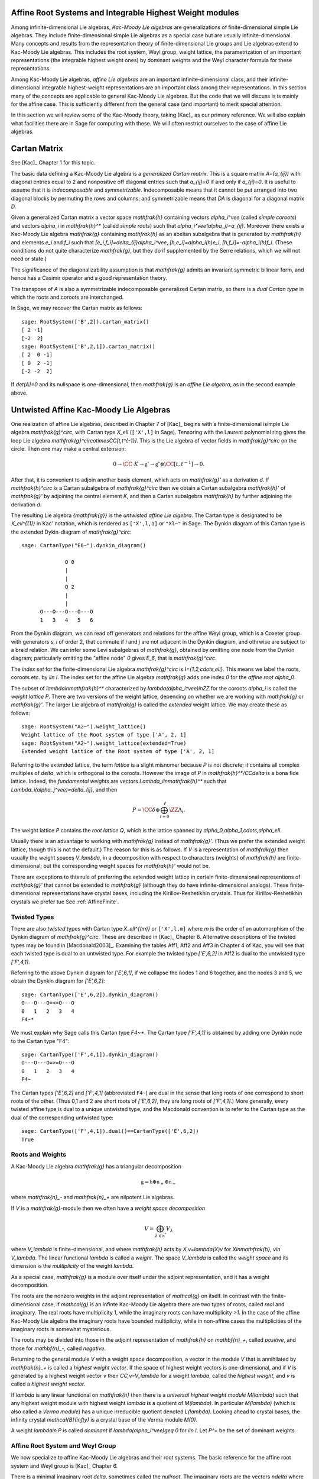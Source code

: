 ---------------------------------------------------------
Affine Root Systems and Integrable Highest Weight modules
---------------------------------------------------------

Among infinite-dimensional Lie algebras, *Kac-Moody Lie algebras*
are generalizations of finite-dimensional simple Lie algebras.
They include finite-dimensional simple Lie algebras as a special
case but are usually infinite-dimensional. Many concepts and
results from the representation theory of finite-dimensional Lie groups
and Lie algebras extend to Kac-Moody Lie algebras.  This includes the root
system, Weyl group, weight lattice, the parametrization of an important
representations (the integrable highest weight ones) by dominant weights
and the Weyl character formula for these representations.

Among Kac-Moody Lie algebras, *affine Lie algebras* are an important
infinite-dimensional class, and their infinite-dimensional
integrable highest-weight representations are an important class
among their representations.  In this section many of the concepts are
applicable to general Kac-Moody Lie algebras. But the code that we will
discuss is is mainly for the affine case. This is sufficiently different
from the general case (and important) to merit special attention.

In this section we will review some of the Kac-Moody theory,
taking [Kac]_ as our primary reference. We will also
explain what facilities there are in Sage for computing
with these. We will often restrict ourselves to the case
of affine Lie algebras.

-------------
Cartan Matrix
-------------

See [Kac]_ Chapter 1 for this topic.

The basic data defining a Kac-Moody Lie algebra is a
*generalized Cartan matrix*. This is a square matrix `A=(a_{ij})`
with diagonal entries equal to 2 and nonpositive off
diagonal entries such that `a_{ij}=0` if and only if
`a_{ji}=0`. It is useful to assume that it is *indecomposable*
and *symmetrizable*. Indecomposable means that it cannot
be put arranged into two diagonal blocks by permuting
the rows and columns; and symmetrizable means that
`DA` is diagonal for a diagonal matrix `D`.

Given a generalized Cartan matrix a vector space `\mathfrak{h}` containing
vectors `\alpha_i^\vee` (called *simple coroots*) and vectors `\alpha_i` in
`\mathfrak{h}^*` (called *simple roots*) such that `\alpha_i^\vee(\alpha_j)=a_{ij}`.
Moreover there exists a Kac-Moody Lie algebra `\mathfrak{g}`
containing `\mathfrak{h}` as an abelian subalgebra
that is generated by `\mathfrak{h}` and elements `e_i` and
`f_i` such that `[e_i,f_i]=\delta_{ij}\alpha_i^\vee`,
`[h,e_i]=\alpha_i(h)e_i`, `[h,f_i]=-\alpha_i(h)f_i`.
(These conditions do not quite characterize `\mathfrak{g}`,
but they do if supplemented by the Serre relations, which
we will not need or state.)

The significance of the diagonalizability assumption
is that `\mathfrak{g}` admits an invariant symmetric
bilinear form, and hence has a Casimir operator and
a good representation theory.

The transpose of `A` is also a symmetrizable indecomposable
generalized Cartan matrix, so there is a *dual Cartan type*
in which the roots and coroots are interchanged.

In Sage, we may recover the Cartan matrix as follows::

   sage: RootSystem(['B',2]).cartan_matrix()
   [ 2 -1]
   [-2  2]
   sage: RootSystem(['B',2,1]).cartan_matrix()
   [ 2  0 -1]
   [ 0  2 -1]
   [-2 -2  2]

If `\det(A)=0` and its nullspace is one-dimensional,
then `\mathfrak{g}` is an *affine Lie algebra*, as in
the second example above. 

---------------------------------------
Untwisted Affine Kac-Moody Lie Algebras
---------------------------------------

One realization of affine Lie algebras, described in Chapter 7
of [Kac]_ begins with a
finite-dimensional isimple Lie algebra `\mathfrak{g}^\circ`,
with Cartan type `X_\ell` (``['X',l]`` in Sage). Tensoring with the
Laurent polynomial ring gives the loop Lie algebra
`\mathfrak{g}^\circ\otimes\CC[t,t^{-1}]`. This is the Lie algebra of
vector fields in `\mathfrak{g}^\circ` on the circle. Then one may make a
central extension:

.. MATH::

   0 \rightarrow \CC\cdot K\rightarrow {\mathfrak{g}}'
   \rightarrow\mathfrak{g}^\circ\otimes\CC[t,t^{-1}]\rightarrow 0.

After that, it is convenient to adjoin another basis element,
which acts on `\mathfrak{g}'` as a derivation `d`. If `\mathfrak{h}^\circ`
is a Cartan subalgebra of `\mathfrak{g}^\circ` then we obtain a
Cartan subalgebra `\mathfrak{h}'` of `\mathfrak{g}'` by adjoining
the central element `K`, and then a Cartan subalgebra `\mathfrak{h}`
by further adjoining the derivation `d`.

The resulting Lie algebra `{\mathfrak{g}}` is the *untwisted affine
Lie algebra*.  The Cartan type is designated to be `X_\ell^{(1)}`
in Kac' notation, which is rendered as ``['X',l,1]`` or ``"Xl~"``
in Sage. The Dynkin diagram of this
Cartan type is the extended Dykin-diagram of `\mathfrak{g}^\circ`::

    sage: CartanType("E6~").dynkin_diagram()

                  O 0
                  |
                  |
                  O 2
                  |
                  |
          O---O---O---O---O
          1   3   4   5   6

From the Dynkin diagram, we can read off generators and relations
for the affine Weyl group, which is a Coxeter group with generators
`s_i` of order 2, that commute if `i` and `j` are not adjacent in
the Dynkin diagram, and othrwise are subject to a braid relation.
We can infer some Levi subalgebras of `\mathfrak{g}`, obtained by
omitting one node from the Dynkin diagram; particularly omitting
the "affine node" `0` gives `E_6`, that is `\mathfrak{g}^\circ`.

The *index set* for the finite-dimensional Lie algebra
`\mathfrak{g}^\circ` is `I=\{1,2,\cdots,\ell\}`.
This means we label the roots, coroots etc. by `i\in I`. The
index set for the affine Lie algebra `\mathfrak{g}` adds
one index `0` for the *affine root* `\alpha_0`.

The subset of `\lambda\in\mathfrak{h}^*` characterized by `\lambda(\alpha_i^\vee)\in\ZZ`
for the coroots `\alpha_i` is called the *weight lattice* `P`.
There are two versions of the weight lattice, depending on
whether we are working with `\mathfrak{g}` or `\mathfrak{g}'`.
The larger Lie algebra of `\mathfrak{g}` is called the
*extended* weight lattice. We may create these as follows::

    sage: RootSystem("A2~").weight_lattice()
    Weight lattice of the Root system of type ['A', 2, 1]
    sage: RootSystem("A2~").weight_lattice(extended=True)
    Extended weight lattice of the Root system of type ['A', 2, 1]

Referring to the extended lattice, the term *lattice* is a slight misnomer
because `P` is not discrete; it contains all complex multiples of `\delta`, which is
orthogonal to the coroots. However the image of `P` in
`\mathfrak{h}^*/\CC\delta` is a bona fide lattice. Indeed,
the *fundamental weights* are vectors `\Lambda_i\in\mathfrak{h}^*` such that
`\Lambda_i(\alpha_j^\vee)=\delta_{ij}`, and then

.. MATH::

    P = \CC\delta \oplus \bigoplus_{i=0}^\ell\ZZ\Lambda_i.

The weight lattice `P` contains the *root lattice* `Q`, which is the lattice
spanned by `\alpha_0,\alpha_1,\cdots,\alpha_\ell`.

Usually there is an advantage to working with `\mathfrak{g}` instead of
`\mathfrak{g}'`. (Thus we prefer the extended weight lattice,
though this is not the default.) The reason for this is as 
follows. If `V` is a representation of `\mathfrak{g}` then
usually the weight spaces `V_\lambda`, in a decomposition
with respect to characters (weights) of `\mathfrak{h}` are
finite-dimensional; but the corresponding weight spaces for
`\mathfrak{h}'` would not be.

There are exceptions to this rule of preferring the extended
weight lattice in certain finite-dimensional representions of
`\mathfrak{g}'` that cannot be extended to `\mathfrak{g}` (although they
do have infinite-dimensional analogs). These finite-dimensional
representations have crystal bases, including the Kirillov-Reshetikhin
crystals. Thus for Kirillov-Reshetikhin crystals we prefer tue See
:ref:`AffineFinite`.

Twisted Types
-------------

There are also *twisted* types with Cartan type `X_\ell^{(m)}` or
``['X',l,m]`` where `m` is the order of an
automorphism of the Dynkin diagram of `\mathfrak{g}^\circ`. These are
described in [Kac]_ Chapter 8.  Alternative descriptions of the twisted
types may be found in [Macdonald2003]_. Examining the tables Aff1, Aff2
and Aff3 in Chapter 4 of Kac, you will see that each twisted type is dual
to an untwisted type. For example the twisted type `['E',6,2]` in Aff2 is
dual to the untwisted type `['F',4,1]`.

Referring to the above Dynkin diagram for `['E',6,1]`, if
we collapse the nodes 1 and 6 together, and the nodes 3 and 5,
we obtain the Dynkin diagram for `['E',6,2]`::

     sage: CartanType(['E',6,2]).dynkin_diagram()
     O---O---O=<=O---O
     0   1   2   3   4
     F4~*

We must explain why Sage calls this Cartan type `F4~*`.
The Cartan type `['F',4,1]` is obtained by adding one
Dynkin node to the Cartan type "F4"::

    sage: CartanType(['F',4,1]).dynkin_diagram()
    O---O---O=>=O---O
    0   1   2   3   4
    F4~

The Cartan types `['E',6,2]` and `['F',4,1]` (abbreviated ``F4~``) are dual
in the sense that long roots of one correspond to short roots of the other.
(Thus 0,1 and 2 are short roots of `['E',6,2]`, they are long roots of
`['F',4,1]`.) More generally, every twisted affine type is dual to a
unique untwisted type, and the Macdonald convention is to refer to
the Cartan type as the dual of the corresponding untwisted type::

    sage: CartanType(['F',4,1]).dual()==CartanType(['E',6,2])
    True

.. _roots_and_weights:

Roots and Weights
-----------------

A Kac-Moody Lie algebra `\mathfrak{g}` has a triangular decomposition

.. MATH::

    \mathfrak{g} = \mathfrak{h} \oplus \mathfrak{n}_+ \oplus \mathfrak{n}_-

where `\mathfrak{n}_-` and `\mathfrak{n}_+` are nilpotent Lie algebras.

If `V` is a `\mathfrak{g}`-module then we often have
a *weight space decomposition*

.. MATH::

    V = \bigoplus_{\lambda\in\mathfrak{h}^*} V_\lambda

where `V_\lambda` is finite-dimensional, and where `\mathfrak{h}`
acts by `X\,v=\lambda(X)v` for `X\in\mathfrak{h}`, `v\in V_\lambda`.
The linear functional `\lambda` is called a *weight*.
The space `V_\lambda` is called the *weight space* and its
dimension is the *multiplicity* of the weight `\lambda`.

As a special case, `\mathfrak{g}` is a module over itself
under the adjoint representation, and it has a weight
decomposition.

The roots are the nonzero weights in the adjoint representation of `\mathcal{g}`
on itself. In contrast with the finite-dimensional
case, if `\mathcal{g}` is an infinte Kac-Moody Lie algebra there are two
types of roots, called *real* and imaginary. The real roots have
multiplicity 1, while the imaginary roots can have multiplicity
`>1`. In the case of the affine Kac-Moody Lie algebra the
imaginary roots have bounded multiplicity, while in non-affine
cases the multiplicities of the imaginary roots is somewhat
mysterious.

The roots may be divided into those in the adjoint
representation of `\mathfrak{h}` on `\mathbf{n}_+`,
called *positive*, and those for `\mathbf{n}_-`,
called *negative*. 

Returning to the general module `V` with a weight space
decomposition, a vector in the module `V` that is annihilated by
`\mathfrak{n}_+` is called a *highest weight vector*. If the space of
highest weight vectors is one-dimensional, and if `V` is generated by a
highest weight vector `v` then `\CC\,v=V_\lambda` for a weight
`\lambda`, called the *highest weight*, and `v` is called a *highest weight vector*.

If `\lambda` is any linear functional on `\mathfrak{h}` then there
is a *universal highest weight module* `M(\lambda)` such that any
highest weight module with highest weight `\lambda` is a quotient
of `M(\lambda)`. In particular `M(\lambda)` (which is also called
a *Verma module*) has a unique irreducible quotient denoted `L(\lambda)`.
Looking ahead to crystal bases, the infinity crystal `\mathcal{B}(\infty)`
is a crystal base of the Verma module `M(0)`.

A weight `\lambda\in P` is called *dominant* if `\lambda(\alpha_i^\vee)\geq 0`
for `i\in I`. Let `P^+` be the set of dominant weights.

Affine Root System and Weyl Group
---------------------------------

We now specialize to affine Kac-Moody Lie algebras and their
root systems. The basic reference for the affine root system and Weyl
group is [Kac]_ Chapter 6.

There is a minimal imaginary root `\delta`, sometimes called
the *nullroot*. The imaginary roots
are the vectors `n\delta` where `n` is a nonzero integer. This
root is positive if and only if `n>0`. The root system `\Delta`
contains a copy of the finite root system `\Delta^\circ` of
`\mathfrak{g}^\circ`. In the untwisted case, the real roots
are `\alpha+n\delta` where `n` is an integer; the root is
positive if `n>0` or if `n=0` and `\alpha` is positive. For
a description of the real roots in the twisted case, see
[Kac]_ Proposition 6.3.

The multiplicity `m(\alpha)` is the dimension of `\mathfrak{g}_\alpha`.
It is 1 if `\alpha` is a real root. For the affine Lie algebras
that concern us now, the multiplicity of an imaginary root is
the rank `\ell` of `\mathfrak{g}^\circ`.

In Sage, many important things such as the roots, and Weyl group and are methods
of the ambient space::

    sage: V=RootSystem(['A',2,1]).ambient_space()
    sage: V.positive_roots()
    Disjoint union of Family (Positive real roots of type ['A', 2, 1], Positive imaginary roots of type ['A', 2, 1])
    sage: V.simple_roots()
    Finite family {0: -e[0] + e[2] + e['delta'], 1: e[0] - e[1], 2: e[1] - e[2]}
    sage: V.weyl_group()
    Weyl Group of type ['A', 2, 1] (as a matrix group acting on the ambient space)
    sage: V.basic_imaginary_roots()[0]
    e['delta']

However it may be better for weights to have their parents to be
the weight lattice instead of its ambient vector space. Therefore
you may create all of the above vectors as parents of the weight
lattice. In this case we recommend creating the lattice with the
option ``extended=True``::

    sage: WL = RootSystem(['A',2,1]).weight_lattice(extended=True); WL
    Extended weight lattice of the Root system of type ['A', 2, 1]
    sage: WL.positive_roots()
    Disjoint union of Family (Positive real roots of type ['A', 2, 1], Positive imaginary roots of type ['A', 2, 1])
    sage: WL.simple_roots()
    Finite family {0: 2*Lambda[0] - Lambda[1] - Lambda[2] + delta, 1: -Lambda[0] + 2*Lambda[1] - Lambda[2], 2: -Lambda[0] - Lambda[1] + 2*Lambda[2]}
    sage: WL.weyl_group()
    Weyl Group of type ['A', 2, 1] (as a matrix group acting on the extended weight lattice)
    sage: WL.basic_imaginary_roots()[0]
    delta

Be aware that for the exceptional groups, the ordering of the indices
are different from those in [Kac]_. This is because Sage uses the Bourbaki
ordering of the roots, and Kac does not. Thus in Bourbaki (and in Sage)
the `G_2` short root is `\alpha_1`::

    sage: CartanType(['G',2,1]).dynkin_diagram()
      3
    O=<=O---O
    1   2   0
    G2~
  
By contrast in Kac, `\alpha_2` is the short root.

Column annihilator of the Cartan matrix
---------------------------------------

Certain constants `a_i` label the vertices `i=0,\cdots,\ell` in
the tables Aff1, Aff2 and Aff3 in [Kac]_ Chapter 4. They
play an important role in the theory. In Sage they are available
as follows::

    sage: CartanType(['B',5,1]).a()
    Finite family {0: 1, 1: 1, 2: 2, 3: 2, 4: 2, 5: 2}

The column vector `a` with these entries spans the
nullspace of `A`::

    sage: RS = RootSystem(['E',6,2]); RS
    Root system of type ['F', 4, 1]^*
    sage: A=RS.cartan_matrix(); A
    [ 2 -1  0  0  0]
    [-1  2 -1  0  0]
    [ 0 -1  2 -2  0]
    [ 0  0 -1  2 -1]
    [ 0  0  0 -1  2]
    sage: ann = Matrix([[v] for v in RS.cartan_type().a()]); ann
    [1]
    [2]
    [3]
    [2]
    [1]
    sage: A*ann
    [0]
    [0]
    [0]
    [0]
    [0]

The nullroot `\delta` equals `\sum a_i\alpha_i`::

    sage: WL = RootSystem('C3~').weight_lattice(extended=True); WL
    Extended weight lattice of the Root system of type ['C', 3, 1]
    sage: sum(WL.cartan_type().a()[i]*WL.simple_root(i) for i in WL.cartan_type().index_set())
    delta

The Weyl Group and extended Affine Weyl Group
---------------------------------------------

The ambient space of the root system comes with an
(indefinite) inner product. The real roots have
nonzero length but the imaginary roots are isotropic.
If `\alpha` is a real root we may define a reflection `r_\alpha`
in the hyperplane orthogonal to `\alpha`. In particular
the `\ell+1` reflections `s_i` with respect to the *simple positive roots*
`\alpha_i` (`i=0,1,2,\cdots,\ell`) generate a Coxeter group.
This is the *Weyl group* `W`.

The subgroup `W^\circ` generated by `s_1,\cdots,s_\ell`
is a finite Coxeter group that may be identified with
the Weyl group of the finite-dimensional simple
Lie algebra `\mathfrak{g}^\circ`.

Geometrically, `W` may be interpreted as the semidirect product
of the finite Weyl group `W^\circ` by a discrete group of
translations `Q^\vee`; this group is isomorphic to the coroot
lattice. A larger *extended affine Weyl group* is the semidirect
product of `W^\circ` by the coweight lattice `P^\vee`. If
`P^\vee` is strictly larger than `Q^\vee` this
is not a Coxeter group but arises naturally in many problems.
It may be constructed in Sage as follows::

    sage: E = ExtendedAffineWeylGroup(["A",2,1]); E
    Extended affine Weyl group of type ['A', 2, 1]

See the documentation in
:file:`~sage.combinat.root_system.extended_affine_weyl_group` if you need this.

Integrable Highest Weight Representations
-----------------------------------------

In this section `\mathfrak{g}` can be an arbitrary
Kac-Moody Lie Algebra.

Suppose that `V` is a representation with a weight
decomposition as in :ref:`roots_and_weights`.
Let `\alpha` be a real root, and let `\mathfrak{g}_\alpha`
be the corresponding weight space, called a *root space*.
Then `-\alpha` is also a root. The two
one-dimensional spaces `\mathfrak{g}_\alpha` and
`\mathfrak{g}_{-\alpha}` generate a Lie algebra
isomorphic to `\mathfrak{sl}_2`. The module `V`
is called *integrable* if for each such `\alpha`
the representation of `\mathfrak{sl}_2` obtained this
way integrates to a representation of the Lie group
`\text{SL}_2`.

If the Kac-Moody Lie algebra `\mathfrak{g}` is finite-dimensional
then the integrable highest weight representations are
just the irreducible finite-dimensional ones. For a general
Kac-Moody Lie algebra the integrable highest weight representations
are the analogs of the finite-dimensional ones,
discussed in :file:`weyl_character_ring`, and their
theory has many aspects in common with the finite-dimensional
representations of finite-dimensional simple Lie algebras,
such as the parametrization by dominant weights, and
generalizations of the Weyl denominator and character
formulas, due to Macdonald and Kac respectively.

Within `\mathfrak{h}^\ast` there is a lattice `\Lambda`,
called the *weight* lattice such that if `V` is an
integrable highest weight representation, the weights
in the weight space decomposition (:ref:`roots_and_weights`)
are in `\Lambda`. Moreover, there exists a cone `\Lambda^+`
of *dominant weights* such that `\lambda\in\mathfrak{h}^\ast` is
the highest weight of a (unique) integrable highest
weight module if and only if `\lambda\in\Lambda^+`. See
[Kac]_ Chapters 9 and 10 for the theory of integrable
highest weight representations.

There exists a basis `\Lambda_i` of the lattice `\Lambda` such that the
dominant weights are the nonnegative linear combinations of the
`\Lambda_i`. In the affine cases we label the weights
`i=0,1,\cdots,r-1`. If `\mathfrak{g}` is the untwisted affine Lie
algebra of Cartan type `X_\ell^{(1)}`` then `r=\ell+1`. The labels correspond
to the nodes in the Dynkin diagram.

:class:`~sage.combinat.root_system.integrable_representations.IntegrableRepresentation`

